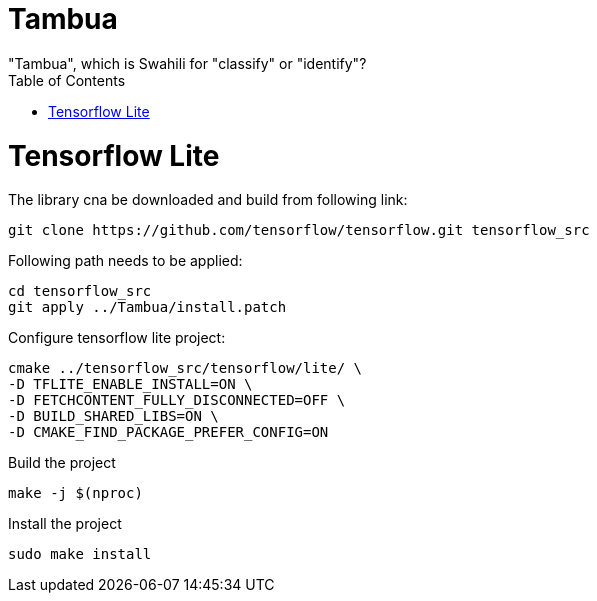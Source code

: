 :toc:

# Tambua
"Tambua", which is Swahili for "classify" or "identify"?

# Tensorflow Lite
The library cna be downloaded and build from following link:
----
git clone https://github.com/tensorflow/tensorflow.git tensorflow_src
----
Following path needs to be applied:
----
cd tensorflow_src
git apply ../Tambua/install.patch
----
Configure tensorflow lite project:
----
cmake ../tensorflow_src/tensorflow/lite/ \
-D TFLITE_ENABLE_INSTALL=ON \
-D FETCHCONTENT_FULLY_DISCONNECTED=OFF \
-D BUILD_SHARED_LIBS=ON \
-D CMAKE_FIND_PACKAGE_PREFER_CONFIG=ON
----
Build the project
----
make -j $(nproc)
----
Install the project
----
sudo make install
----


